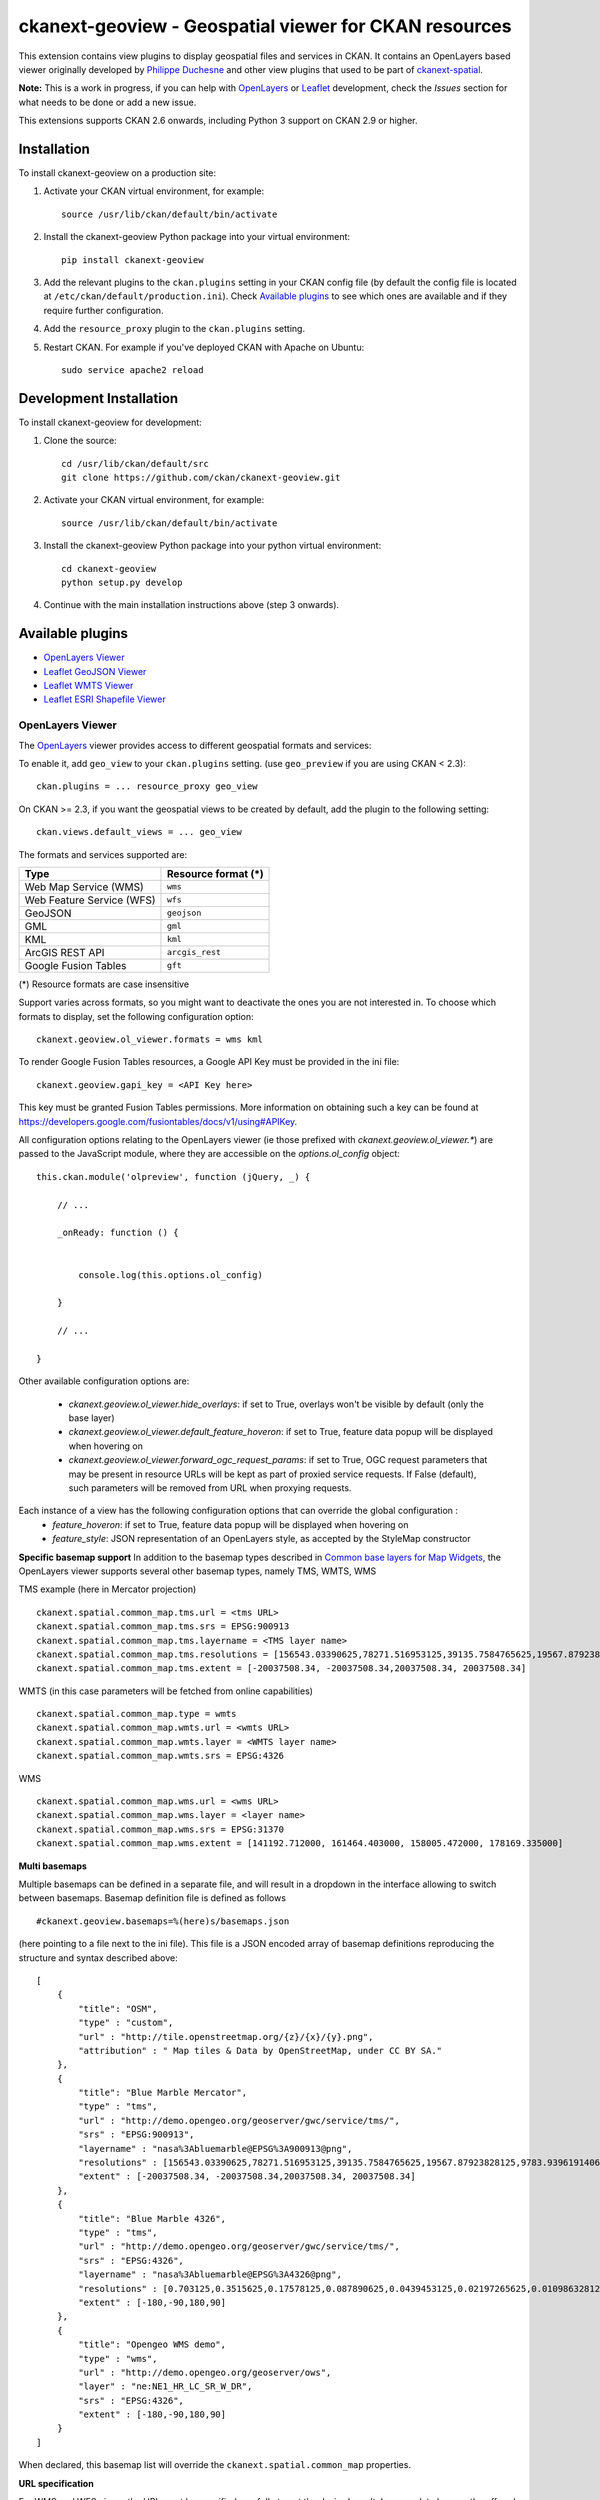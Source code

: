 ======================================================
ckanext-geoview - Geospatial viewer for CKAN resources
======================================================


This extension contains view plugins to display geospatial files and services in CKAN.
It contains an OpenLayers based viewer originally developed by `Philippe Duchesne`_ and other view plugins that
used to be part of ckanext-spatial_.

**Note:** This is a work in progress, if you can help with `OpenLayers`_ or `Leaflet`_ development,
check the `Issues` section for what needs to be done or add a new issue.

This extensions supports CKAN 2.6 onwards, including Python 3 support on CKAN 2.9 or higher.

------------
Installation
------------

To install ckanext-geoview on a production site:

1. Activate your CKAN virtual environment, for example::

     source /usr/lib/ckan/default/bin/activate

2. Install the ckanext-geoview Python package into your virtual environment::

     pip install ckanext-geoview

3. Add the relevant plugins to the ``ckan.plugins`` setting in your CKAN
   config file (by default the config file is located at
   ``/etc/ckan/default/production.ini``). Check `Available plugins`_ to see which
   ones are available and if they require further configuration.

4. Add the ``resource_proxy`` plugin to the ``ckan.plugins`` setting.

5. Restart CKAN. For example if you've deployed CKAN with Apache on Ubuntu::

     sudo service apache2 reload

------------------------
Development Installation
------------------------

To install ckanext-geoview for development:

1. Clone the source::

    cd /usr/lib/ckan/default/src
    git clone https://github.com/ckan/ckanext-geoview.git

2. Activate your CKAN virtual environment, for example::

    source /usr/lib/ckan/default/bin/activate

3. Install the ckanext-geoview Python package into your python virtual environment::

    cd ckanext-geoview
    python setup.py develop

4. Continue with the main installation instructions above (step 3 onwards).

-----------------
Available plugins
-----------------

* `OpenLayers Viewer`_
* `Leaflet GeoJSON Viewer`_
* `Leaflet WMTS Viewer`_
* `Leaflet ESRI Shapefile Viewer`_


OpenLayers Viewer
-----------------

.. image:: http://i.imgur.com/wCQm2Uh.jpg

The OpenLayers_ viewer provides access to different geospatial formats and services:

To enable it, add ``geo_view`` to your ``ckan.plugins`` setting. (use ``geo_preview`` if you are using CKAN < 2.3)::

    ckan.plugins = ... resource_proxy geo_view

On CKAN >= 2.3, if you want the geospatial views to be created by default, add the plugin to the following setting::


    ckan.views.default_views = ... geo_view

The formats and services supported are:

========================= ===================
Type                      Resource format (*)
========================= ===================
Web Map Service (WMS)     ``wms``
Web Feature Service (WFS) ``wfs``
GeoJSON                   ``geojson``
GML                       ``gml``
KML                       ``kml``
ArcGIS REST API           ``arcgis_rest``
Google Fusion Tables      ``gft``
========================= ===================

(*) Resource formats are case insensitive

Support varies across formats, so you might want to deactivate the ones you are not interested in.
To choose which formats to display, set the following configuration option::

    ckanext.geoview.ol_viewer.formats = wms kml

To render Google Fusion Tables resources, a Google API Key must be provided in the ini file::

    ckanext.geoview.gapi_key = <API Key here>

This key must be granted Fusion Tables permissions. More information on obtaining such a key can be found at https://developers.google.com/fusiontables/docs/v1/using#APIKey.

All configuration options relating to the OpenLayers viewer (ie those prefixed with `ckanext.geoview.ol_viewer.*`)
are passed to the JavaScript module, where they are accessible on the `options.ol_config` object::

    this.ckan.module('olpreview', function (jQuery, _) {

        // ...

        _onReady: function () {


            console.log(this.options.ol_config)

        }

        // ...

    }

Other available configuration options are:

 * `ckanext.geoview.ol_viewer.hide_overlays`: if set to True, overlays won't be visible by default (only the base layer)
 * `ckanext.geoview.ol_viewer.default_feature_hoveron`: if set to True, feature data popup will be displayed when hovering on
 * `ckanext.geoview.ol_viewer.forward_ogc_request_params`: if set to True, OGC request parameters that may be present in
   resource URLs will be kept as part of proxied service requests. If False (default), such parameters will be removed
   from URL when proxying requests.


Each instance of a view has the following configuration options that can override the global configuration :
 * `feature_hoveron`: if set to True, feature data popup will be displayed when hovering on
 * `feature_style`: JSON representation of an OpenLayers style, as accepted by the StyleMap constructor

**Specific basemap support**
In addition to the basemap types described in `Common base layers for Map Widgets`_, the OpenLayers viewer supports several
other basemap types, namely TMS, WMTS, WMS

TMS example (here in Mercator projection) ::

    ckanext.spatial.common_map.tms.url = <tms URL>
    ckanext.spatial.common_map.tms.srs = EPSG:900913
    ckanext.spatial.common_map.tms.layername = <TMS layer name>
    ckanext.spatial.common_map.tms.resolutions = [156543.03390625,78271.516953125,39135.7584765625,19567.87923828125,9783.939619140625,4891.9698095703125,2445.9849047851562,1222.9924523925781,611.4962261962891,305.74811309814453,152.87405654907226,76.43702827453613,38.218514137268066,19.109257068634033,9.554628534317017,4.777314267158508,2.388657133579254,1.194328566789627,0.5971642833948135,0.29858214169740677,0.14929107084870338,0.07464553542435169,0.037322767712175846,0.018661383856087923,0.009330691928043961,0.004665345964021981,0.0023326729820109904,0.0011663364910054952,5.831682455027476E-4,2.915841227513738E-4,1.457920613756869E-4]
    ckanext.spatial.common_map.tms.extent = [-20037508.34, -20037508.34,20037508.34, 20037508.34]


WMTS (in this case parameters will be fetched from online capabilities) ::

    ckanext.spatial.common_map.type = wmts
    ckanext.spatial.common_map.wmts.url = <wmts URL>
    ckanext.spatial.common_map.wmts.layer = <WMTS layer name>
    ckanext.spatial.common_map.wmts.srs = EPSG:4326

WMS ::

    ckanext.spatial.common_map.wms.url = <wms URL>
    ckanext.spatial.common_map.wms.layer = <layer name>
    ckanext.spatial.common_map.wms.srs = EPSG:31370
    ckanext.spatial.common_map.wms.extent = [141192.712000, 161464.403000, 158005.472000, 178169.335000]

**Multi basemaps**

Multiple basemaps can be defined in a separate file, and will result in a dropdown in the interface
allowing to switch between basemaps.
Basemap definition file is defined as follows ::

    #ckanext.geoview.basemaps=%(here)s/basemaps.json

(here pointing to a file next to the ini file).
This file is a JSON encoded array of basemap definitions reproducing the structure and syntax described above::

    [
        {
            "title": "OSM",
            "type" : "custom",
            "url" : "http://tile.openstreetmap.org/{z}/{x}/{y}.png",
            "attribution" : " Map tiles & Data by OpenStreetMap, under CC BY SA."
        },
        {
            "title": "Blue Marble Mercator",
            "type" : "tms",
            "url" : "http://demo.opengeo.org/geoserver/gwc/service/tms/",
            "srs" : "EPSG:900913",
            "layername" : "nasa%3Abluemarble@EPSG%3A900913@png",
            "resolutions" : [156543.03390625,78271.516953125,39135.7584765625,19567.87923828125,9783.939619140625,4891.9698095703125,2445.9849047851562,1222.9924523925781,611.4962261962891,305.74811309814453,152.87405654907226,76.43702827453613,38.218514137268066,19.109257068634033,9.554628534317017,4.777314267158508,2.388657133579254,1.194328566789627,0.5971642833948135,0.29858214169740677,0.14929107084870338,0.07464553542435169,0.037322767712175846,0.018661383856087923,0.009330691928043961,0.004665345964021981,0.0023326729820109904,0.0011663364910054952,5.831682455027476E-4,2.915841227513738E-4,1.457920613756869E-4],
            "extent" : [-20037508.34, -20037508.34,20037508.34, 20037508.34]
        },
        {
            "title": "Blue Marble 4326",
            "type" : "tms",
            "url" : "http://demo.opengeo.org/geoserver/gwc/service/tms/",
            "srs" : "EPSG:4326",
            "layername" : "nasa%3Abluemarble@EPSG%3A4326@png",
            "resolutions" : [0.703125,0.3515625,0.17578125,0.087890625,0.0439453125,0.02197265625,0.010986328125,0.0054931640625,0.00274658203125,0.001373291015625,6.866455078125E-4,3.4332275390625E-4,1.71661376953125E-4,8.58306884765625E-5,4.291534423828125E-5,2.1457672119140625E-5,1.0728836059570312E-5,5.364418029785156E-6,2.682209014892578E-6,1.341104507446289E-6,6.705522537231445E-7,3.3527612686157227E-7],
            "extent" : [-180,-90,180,90]
        },
        {
            "title": "Opengeo WMS demo",
            "type" : "wms",
            "url" : "http://demo.opengeo.org/geoserver/ows",
            "layer" : "ne:NE1_HR_LC_SR_W_DR",
            "srs" : "EPSG:4326",
            "extent" : [-180,-90,180,90]
        }
    ]

When declared, this basemap list will override the ``ckanext.spatial.common_map`` properties.

**URL specification**

For WMS and WFS views, the URL must be specified carefully to get the desired result. In general, to browse the offered layers or features of a WMS or WFS endpoint, just specify the endpoint in the URL field of the resource, e.g.:

https://neo.sci.gsfc.nasa.gov/wms/wms

or 

http://giswebservices.massgis.state.ma.us/geoserver/wfs

You can request individual layers/features using the "#" sign, e.g.:

https://neo.sci.gsfc.nasa.gov/wms/wms#MOD14A1_M_FIRE

or

http://giswebservices.massgis.state.ma.us/geoserver/wfs#GISDATA.MINLL1_ARC

N.B. For WFS this is the feature name without the qualifier, e.g. GISDATA.MINLL1_ARC and not massgis:GISDATA.MINLL1_ARC in the example above.

Leaflet GeoJSON Viewer
----------------------

**Note**: This plugin used to be part of ckanext-spatial_.

.. image:: http://i.imgur.com/4w9du2T.png

The Leaflet_ GeoJSON_ viewer will render GeoJSON files on a map and add a popup showing the features properties, for those resources that have a ``geojson`` format.

To enable it, add ``geojson_view`` to your ``ckan.plugins`` setting. (use ``geojson_preview`` if you are using CKAN < 2.3)::

    ckan.plugins = ... resource_proxy geojson_view

On CKAN >= 2.3, if you want the views to be created by default on all GeoJSON files, add the plugin to the following setting::


    ckan.views.default_views = ... geojson_view

You can use the ``ckanext.geoview.geojson.max_file_size`` configuration option to define the maximum file size (in bytes) that will be rendered in the map widget. Default is 25 Mb.
Note that this relies on the resource ``size`` field being set (ie it will only work with uploaded files, not linked externally).




Leaflet WMTS Viewer
----------------------

.. image:: http://i.imgur.com/MderhVH.png

The Leaflet_ WMTS viewer will render WMTS (Web Map Tile Service) layers on a map for those resources that have a ``wmts`` format.

To enable it, add ``wmts_view`` to your ``ckan.plugins`` setting. (use ``wmts_preview`` if you are using CKAN < 2.3)::

    ckan.plugins = ... resource_proxy wmts_view

On CKAN >= 2.3, if you want the views to be created by default on all WMTS resources, add the plugin to the following setting::


    ckan.views.default_views = ... wmts_view


Leaflet ESRI Shapefile Viewer
-----------------------------

.. image:: http://i.imgur.com/JDIRgPy.png

The Leaflet_ Shapefile_ viewer will render ESRI Shapfiles (A ZIP archive contains the .shp, .shx, .dbf, and .prj files) on a map and add a popup showing the features properties, for those resources that have a ``shp`` format.

To enable it, add ``shp_view`` to your ``ckan.plugins`` setting. (use ``shp_preview`` if you are using CKAN < 2.3)::

    ckan.plugins = ... resource_proxy shp_view

On CKAN >= 2.3, if you want the views to be created by default on all Shapefiles, add the plugin to the following setting::


    ckan.views.default_views = ... shp_view

The projection information (EPSG code, e.g., 4326 and 3857) will be loaded if there is a .prj file provided. You can also add a new field named 'resource_crs' in your custom resource fields or the following configuration option (The loading order is: .prj file, 'resource_crs' field, option and EPSG:4326/WGS84)::

    ckanext.geoview.shp_viewer.srid = 4326

The encoding of the shapefile can be defined by a custom resource field named 'encoding' in the metadata of the dataset or the following configuration option (The loading order is: 'encoding' field, option and UTF-8)::

    ckanext.geoview.shp_viewer.encoding = UTF-8


----------------------------------
Common base layers for Map Widgets
----------------------------------

The geospatial view plugins support the same base map configurations than the ckanext-spatial `widgets`_.

Check the following page to learn how to choose a different base map layer (Stamen, MapBox or custom):

http://docs.ckan.org/projects/ckanext-spatial/en/latest/map-widgets.html

.. image:: http://i.imgur.com/cdiIjkU.png


.. _widgets: http://docs.ckan.org/projects/ckanext-spatial/en/latest/spatial-search.html#spatial-search-widget


-----------------------------------
Registering ckanext-geoview on PyPI
-----------------------------------

ckanext-geoview should be availabe on PyPI as
https://pypi.python.org/pypi/ckanext-geoview. If that link doesn't work, then
you can register the project on PyPI for the first time by following these
steps:

1. Create a source distribution of the project::

     python setup.py sdist

2. Register the project::

     python setup.py register

3. Upload the source distribution to PyPI::

     python setup.py sdist upload

4. Tag the first release of the project on GitHub with the version number from
   the ``setup.py`` file. For example if the version number in ``setup.py`` is
   0.0.1 then do::

       git tag 0.0.1
       git push --tags


------------------------------------------
Releasing a new version of ckanext-geoview
------------------------------------------

ckanext-geoview is availabe on PyPI as https://pypi.python.org/pypi/ckanext-geoview.
To publish a new version to PyPI follow these steps:

1. Update the version number in the ``setup.py`` file.
   See `PEP 440 <http://legacy.python.org/dev/peps/pep-0440/#public-version-identifiers>`_
   for how to choose version numbers.

2. Create a source distribution of the new version::

     python setup.py sdist

3. Upload the source distribution to PyPI::

     python setup.py sdist upload

4. Tag the new release of the project on GitHub with the version number from
   the ``setup.py`` file. For example if the version number in ``setup.py`` is
   0.0.2 then do::

       git tag 0.0.2
       git push --tags

.. _Philippe Duchesne: https://github.com/pduchesne
.. _OpenLayers: http://openlayers.org
.. _Leaflet: http://leafletjs.com/
.. _GeoJSON: http://geojson.org/
.. _Shapefile: https://en.wikipedia.org/wiki/Shapefile
.. _ckanext-spatial: https://github.com/ckan/ckanext-spatial
